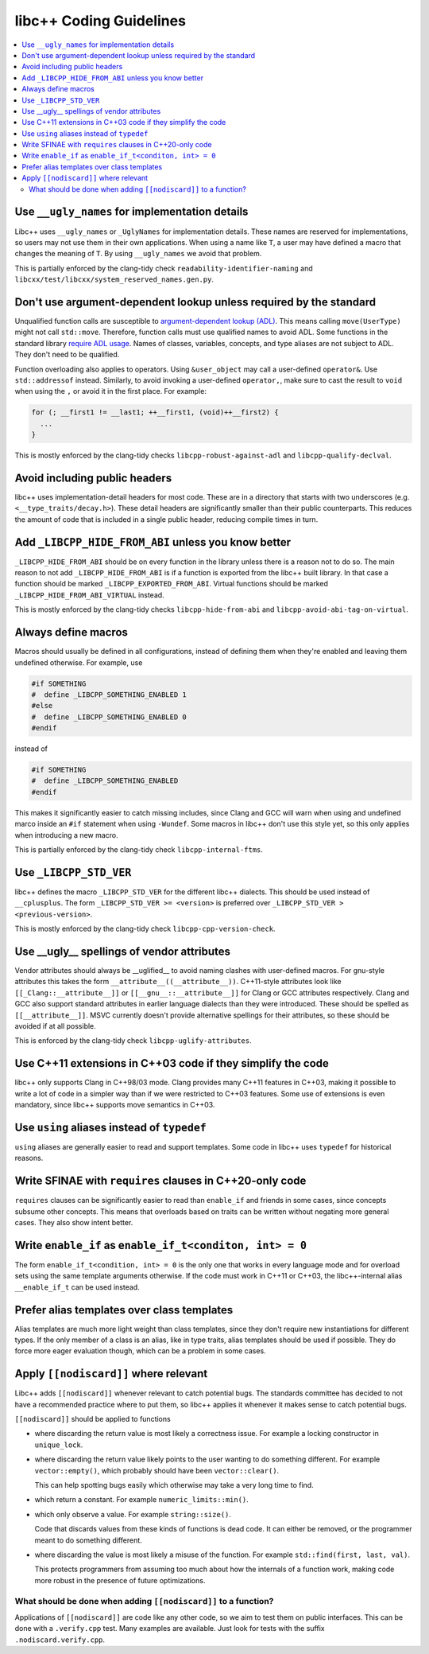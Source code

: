 .. _CodingGuidelines:

========================
libc++ Coding Guidelines
========================

.. contents::
  :local:

Use ``__ugly_names`` for implementation details
===============================================

Libc++ uses ``__ugly_names`` or ``_UglyNames`` for implementation details. These names are reserved for implementations,
so users may not use them in their own applications. When using a name like ``T``, a user may have defined a macro that
changes the meaning of ``T``. By using ``__ugly_names`` we avoid that problem.

This is partially enforced by the clang-tidy check ``readability-identifier-naming`` and
``libcxx/test/libcxx/system_reserved_names.gen.py``.

Don't use argument-dependent lookup unless required by the standard
===================================================================

Unqualified function calls are susceptible to
`argument-dependent lookup (ADL) <https://en.cppreference.com/w/cpp/language/adl>`_. This means calling
``move(UserType)`` might not call ``std::move``. Therefore, function calls must use qualified names to avoid ADL. Some
functions in the standard library `require ADL usage <http://eel.is/c++draft/contents#3>`_. Names of classes, variables,
concepts, and type aliases are not subject to ADL. They don't need to be qualified.

Function overloading also applies to operators. Using ``&user_object`` may call a user-defined ``operator&``. Use
``std::addressof`` instead. Similarly, to avoid invoking a user-defined ``operator,``, make sure to cast the result to
``void`` when using the ``,`` or avoid it in the first place. For example:

.. code-block:: cpp

    for (; __first1 != __last1; ++__first1, (void)++__first2) {
      ...
    }

This is mostly enforced by the clang-tidy checks ``libcpp-robust-against-adl`` and ``libcpp-qualify-declval``.

Avoid including public headers
==============================

libc++ uses implementation-detail headers for most code. These are in a directory that starts with two underscores
(e.g. ``<__type_traits/decay.h>``). These detail headers are significantly smaller than their public counterparts.
This reduces the amount of code that is included in a single public header, reducing compile times in turn.

Add ``_LIBCPP_HIDE_FROM_ABI`` unless you know better
====================================================

``_LIBCPP_HIDE_FROM_ABI`` should be on every function in the library unless there is a reason not to do so. The main
reason to not add ``_LIBCPP_HIDE_FROM_ABI`` is if a function is exported from the libc++ built library. In that case a
function should be marked ``_LIBCPP_EXPORTED_FROM_ABI``. Virtual functions should be marked
``_LIBCPP_HIDE_FROM_ABI_VIRTUAL`` instead.

This is mostly enforced by the clang-tidy checks ``libcpp-hide-from-abi`` and ``libcpp-avoid-abi-tag-on-virtual``.

Always define macros
====================

Macros should usually be defined in all configurations, instead of defining them when they're enabled and leaving them
undefined otherwise. For example, use

.. code-block:: cpp

  #if SOMETHING
  #  define _LIBCPP_SOMETHING_ENABLED 1
  #else
  #  define _LIBCPP_SOMETHING_ENABLED 0
  #endif

instead of

.. code-block:: cpp

  #if SOMETHING
  #  define _LIBCPP_SOMETHING_ENABLED
  #endif

This makes it significantly easier to catch missing includes, since Clang and GCC will warn when using and undefined
marco inside an ``#if`` statement when using ``-Wundef``. Some macros in libc++ don't use this style yet, so this only
applies when introducing a new macro.

This is partially enforced by the clang-tidy check ``libcpp-internal-ftms``.

Use ``_LIBCPP_STD_VER``
=======================

libc++ defines the macro ``_LIBCPP_STD_VER`` for the different libc++ dialects. This should be used instead of
``__cplusplus``. The form ``_LIBCPP_STD_VER >= <version>`` is preferred over ``_LIBCPP_STD_VER > <previous-version>``.

This is mostly enforced by the clang-tidy check ``libcpp-cpp-version-check``.

Use \_\_ugly\_\_ spellings of vendor attributes
===============================================

Vendor attributes should always be \_\_uglified\_\_ to avoid naming clashes with user-defined macros. For gnu-style
attributes this takes the form ``__attribute__((__attribute__))``. C++11-style attributes look like
``[[_Clang::__attribute__]]`` or ``[[__gnu__::__attribute__]]`` for Clang or GCC attributes respectively. Clang and GCC
also support standard attributes in earlier language dialects than they were introduced. These should be spelled as
``[[__attribute__]]``. MSVC currently doesn't provide alternative spellings for their attributes, so these should be
avoided if at all possible.

This is enforced by the clang-tidy check ``libcpp-uglify-attributes``.

Use C++11 extensions in C++03 code if they simplify the code
============================================================

libc++ only supports Clang in C++98/03 mode. Clang provides many C++11 features in C++03, making it possible to write a
lot of code in a simpler way than if we were restricted to C++03 features. Some use of extensions is even mandatory,
since libc++ supports move semantics in C++03.

Use ``using`` aliases instead of ``typedef``
============================================

``using`` aliases are generally easier to read and support templates. Some code in libc++ uses ``typedef`` for
historical reasons.

Write SFINAE with ``requires`` clauses in C++20-only code
=========================================================

``requires`` clauses can be significantly easier to read than ``enable_if`` and friends in some cases, since concepts
subsume other concepts. This means that overloads based on traits can be written without negating more general cases.
They also show intent better.

Write ``enable_if`` as ``enable_if_t<conditon, int> = 0``
=========================================================

The form ``enable_if_t<condition, int> = 0`` is the only one that works in every language mode and for overload sets
using the same template arguments otherwise. If the code must work in C++11 or C++03, the libc++-internal alias
``__enable_if_t`` can be used instead.

Prefer alias templates over class templates
===========================================

Alias templates are much more light weight than class templates, since they don't require new instantiations for
different types. If the only member of a class is an alias, like in type traits, alias templates should be used if
possible. They do force more eager evaluation though, which can be a problem in some cases.

Apply ``[[nodiscard]]`` where relevant
======================================

Libc++ adds ``[[nodiscard]]`` whenever relevant to catch potential bugs. The standards committee has decided to not have
a recommended practice where to put them, so libc++ applies it whenever it makes sense to catch potential bugs.

``[[nodiscard]]`` should be applied to functions

- where discarding the return value is most likely a correctness issue. For example a locking constructor in
  ``unique_lock``.

- where discarding the return value likely points to the user wanting to do something different. For example
  ``vector::empty()``, which probably should have been ``vector::clear()``.

  This can help spotting bugs easily which otherwise may take a very long time to find.

- which return a constant. For example ``numeric_limits::min()``.
- which only observe a value. For example ``string::size()``.

  Code that discards values from these kinds of functions is dead code. It can either be removed, or the programmer
  meant to do something different.

- where discarding the value is most likely a misuse of the function. For example ``std::find(first, last, val)``.

  This protects programmers from assuming too much about how the internals of a function work, making code more robust
  in the presence of future optimizations.

What should be done when adding ``[[nodiscard]]`` to a function?
----------------------------------------------------------------

Applications of ``[[nodiscard]]`` are code like any other code, so we aim to test them on public interfaces. This can be
done with a ``.verify.cpp`` test. Many examples are available. Just look for tests with the suffix
``.nodiscard.verify.cpp``.
